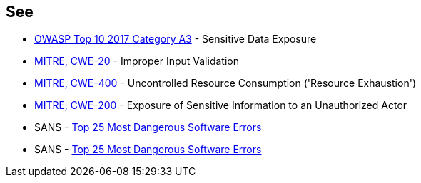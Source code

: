 == See

* https://www.owasp.org/www-project-top-ten/2017/A3_2017-Sensitive_Data_Exposure[OWASP Top 10 2017 Category A3] - Sensitive Data Exposure
* https://cwe.mitre.org/data/definitions/20[MITRE, CWE-20] - Improper Input Validation
* https://cwe.mitre.org/data/definitions/400[MITRE, CWE-400] - Uncontrolled Resource Consumption ('Resource Exhaustion')
* https://cwe.mitre.org/data/definitions/200[MITRE, CWE-200] -  Exposure of Sensitive Information to an Unauthorized Actor
* SANS - https://www.sans.org/top25-software-errors[Top 25 Most Dangerous Software Errors]
* SANS - https://www.sans.org/top25-software-errors[Top 25 Most Dangerous Software Errors]